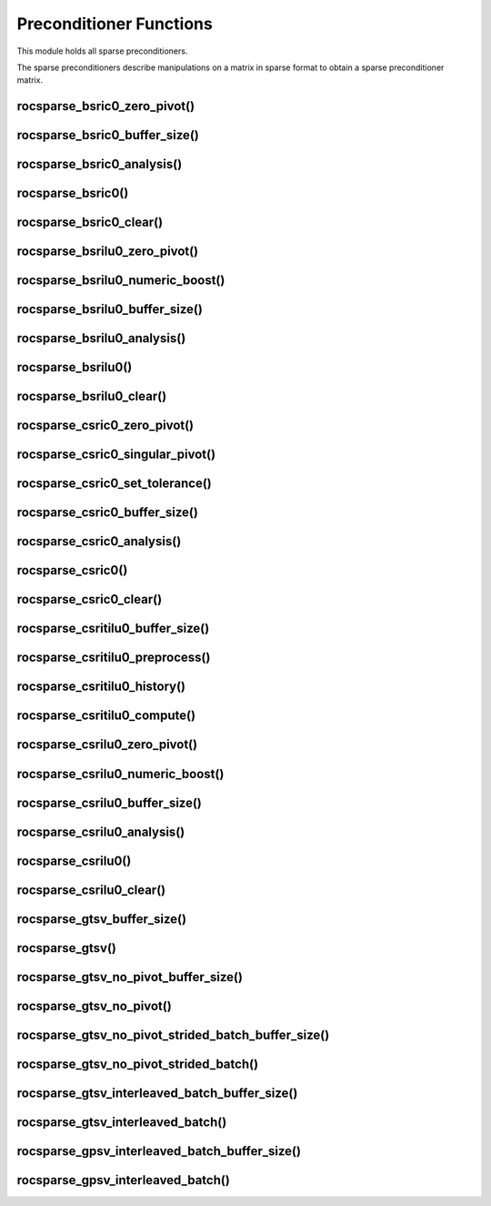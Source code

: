 .. _rocsparse_precond_functions_:

Preconditioner Functions
========================

This module holds all sparse preconditioners.

The sparse preconditioners describe manipulations on a matrix in sparse format to obtain a sparse preconditioner matrix.

rocsparse_bsric0_zero_pivot()
-----------------------------

.. doxygenfunction:: rocsparse_bsric0_zero_pivot

rocsparse_bsric0_buffer_size()
------------------------------

.. doxygenfunction:: rocsparse_sbsric0_buffer_size
  :outline:
.. doxygenfunction:: rocsparse_dbsric0_buffer_size
  :outline:
.. doxygenfunction:: rocsparse_cbsric0_buffer_size
  :outline:
.. doxygenfunction:: rocsparse_zbsric0_buffer_size

rocsparse_bsric0_analysis()
---------------------------

.. doxygenfunction:: rocsparse_sbsric0_analysis
  :outline:
.. doxygenfunction:: rocsparse_dbsric0_analysis
  :outline:
.. doxygenfunction:: rocsparse_cbsric0_analysis
  :outline:
.. doxygenfunction:: rocsparse_zbsric0_analysis

rocsparse_bsric0()
------------------

.. doxygenfunction:: rocsparse_sbsric0
  :outline:
.. doxygenfunction:: rocsparse_dbsric0
  :outline:
.. doxygenfunction:: rocsparse_cbsric0
  :outline:
.. doxygenfunction:: rocsparse_zbsric0

rocsparse_bsric0_clear()
------------------------

.. doxygenfunction:: rocsparse_bsric0_clear

rocsparse_bsrilu0_zero_pivot()
------------------------------

.. doxygenfunction:: rocsparse_bsrilu0_zero_pivot

rocsparse_bsrilu0_numeric_boost()
---------------------------------

.. doxygenfunction:: rocsparse_sbsrilu0_numeric_boost
  :outline:
.. doxygenfunction:: rocsparse_dbsrilu0_numeric_boost
  :outline:
.. doxygenfunction:: rocsparse_cbsrilu0_numeric_boost
  :outline:
.. doxygenfunction:: rocsparse_zbsrilu0_numeric_boost

rocsparse_bsrilu0_buffer_size()
-------------------------------

.. doxygenfunction:: rocsparse_sbsrilu0_buffer_size
  :outline:
.. doxygenfunction:: rocsparse_dbsrilu0_buffer_size
  :outline:
.. doxygenfunction:: rocsparse_cbsrilu0_buffer_size
  :outline:
.. doxygenfunction:: rocsparse_zbsrilu0_buffer_size

rocsparse_bsrilu0_analysis()
----------------------------

.. doxygenfunction:: rocsparse_sbsrilu0_analysis
  :outline:
.. doxygenfunction:: rocsparse_dbsrilu0_analysis
  :outline:
.. doxygenfunction:: rocsparse_cbsrilu0_analysis
  :outline:
.. doxygenfunction:: rocsparse_zbsrilu0_analysis

rocsparse_bsrilu0()
-------------------

.. doxygenfunction:: rocsparse_sbsrilu0
  :outline:
.. doxygenfunction:: rocsparse_dbsrilu0
  :outline:
.. doxygenfunction:: rocsparse_cbsrilu0
  :outline:
.. doxygenfunction:: rocsparse_zbsrilu0

rocsparse_bsrilu0_clear()
-------------------------

.. doxygenfunction:: rocsparse_bsrilu0_clear

rocsparse_csric0_zero_pivot()
-----------------------------

.. doxygenfunction:: rocsparse_csric0_zero_pivot

rocsparse_csric0_singular_pivot()
-----------------------------

.. doxygenfunction:: rocsparse_csric0_singular_pivot

rocsparse_csric0_set_tolerance()
-----------------------------

.. doxygenfunction:: rocsparse_csric0_set_tolerance

rocsparse_csric0_buffer_size()
------------------------------

.. doxygenfunction:: rocsparse_scsric0_buffer_size
  :outline:
.. doxygenfunction:: rocsparse_dcsric0_buffer_size
  :outline:
.. doxygenfunction:: rocsparse_ccsric0_buffer_size
  :outline:
.. doxygenfunction:: rocsparse_zcsric0_buffer_size

rocsparse_csric0_analysis()
---------------------------

.. doxygenfunction:: rocsparse_scsric0_analysis
  :outline:
.. doxygenfunction:: rocsparse_dcsric0_analysis
  :outline:
.. doxygenfunction:: rocsparse_ccsric0_analysis
  :outline:
.. doxygenfunction:: rocsparse_zcsric0_analysis

rocsparse_csric0()
------------------

.. doxygenfunction:: rocsparse_scsric0
  :outline:
.. doxygenfunction:: rocsparse_dcsric0
  :outline:
.. doxygenfunction:: rocsparse_ccsric0
  :outline:
.. doxygenfunction:: rocsparse_zcsric0

rocsparse_csric0_clear()
------------------------

.. doxygenfunction:: rocsparse_csric0_clear

rocsparse_csritilu0_buffer_size()
---------------------------------

.. doxygenfunction:: rocsparse_csritilu0_buffer_size

rocsparse_csritilu0_preprocess()
--------------------------------

.. doxygenfunction:: rocsparse_csritilu0_preprocess

rocsparse_csritilu0_history()
-----------------------------

.. doxygenfunction:: rocsparse_scsritilu0_history
  :outline:
.. doxygenfunction:: rocsparse_dcsritilu0_history
  :outline:
.. doxygenfunction:: rocsparse_ccsritilu0_history
  :outline:
.. doxygenfunction:: rocsparse_zcsritilu0_history


rocsparse_csritilu0_compute()
-----------------------------

.. doxygenfunction:: rocsparse_scsritilu0_compute
  :outline:
.. doxygenfunction:: rocsparse_dcsritilu0_compute
  :outline:
.. doxygenfunction:: rocsparse_ccsritilu0_compute
  :outline:
.. doxygenfunction:: rocsparse_zcsritilu0_compute


rocsparse_csrilu0_zero_pivot()
------------------------------

.. doxygenfunction:: rocsparse_csrilu0_zero_pivot

rocsparse_csrilu0_numeric_boost()
---------------------------------

.. doxygenfunction:: rocsparse_scsrilu0_numeric_boost
  :outline:
.. doxygenfunction:: rocsparse_dcsrilu0_numeric_boost
  :outline:
.. doxygenfunction:: rocsparse_ccsrilu0_numeric_boost
  :outline:
.. doxygenfunction:: rocsparse_zcsrilu0_numeric_boost

rocsparse_csrilu0_buffer_size()
-------------------------------

.. doxygenfunction:: rocsparse_scsrilu0_buffer_size
  :outline:
.. doxygenfunction:: rocsparse_dcsrilu0_buffer_size
  :outline:
.. doxygenfunction:: rocsparse_ccsrilu0_buffer_size
  :outline:
.. doxygenfunction:: rocsparse_zcsrilu0_buffer_size

rocsparse_csrilu0_analysis()
----------------------------

.. doxygenfunction:: rocsparse_scsrilu0_analysis
  :outline:
.. doxygenfunction:: rocsparse_dcsrilu0_analysis
  :outline:
.. doxygenfunction:: rocsparse_ccsrilu0_analysis
  :outline:
.. doxygenfunction:: rocsparse_zcsrilu0_analysis

rocsparse_csrilu0()
-------------------

.. doxygenfunction:: rocsparse_scsrilu0
  :outline:
.. doxygenfunction:: rocsparse_dcsrilu0
  :outline:
.. doxygenfunction:: rocsparse_ccsrilu0
  :outline:
.. doxygenfunction:: rocsparse_zcsrilu0

rocsparse_csrilu0_clear()
-------------------------

.. doxygenfunction:: rocsparse_csrilu0_clear

rocsparse_gtsv_buffer_size()
----------------------------

.. doxygenfunction:: rocsparse_sgtsv_buffer_size
  :outline:
.. doxygenfunction:: rocsparse_dgtsv_buffer_size
  :outline:
.. doxygenfunction:: rocsparse_cgtsv_buffer_size
  :outline:
.. doxygenfunction:: rocsparse_zgtsv_buffer_size

rocsparse_gtsv()
----------------

.. doxygenfunction:: rocsparse_sgtsv
  :outline:
.. doxygenfunction:: rocsparse_dgtsv
  :outline:
.. doxygenfunction:: rocsparse_cgtsv
  :outline:
.. doxygenfunction:: rocsparse_zgtsv

rocsparse_gtsv_no_pivot_buffer_size()
-------------------------------------

.. doxygenfunction:: rocsparse_sgtsv_no_pivot_buffer_size
  :outline:
.. doxygenfunction:: rocsparse_dgtsv_no_pivot_buffer_size
  :outline:
.. doxygenfunction:: rocsparse_cgtsv_no_pivot_buffer_size
  :outline:
.. doxygenfunction:: rocsparse_zgtsv_no_pivot_buffer_size

rocsparse_gtsv_no_pivot()
-------------------------

.. doxygenfunction:: rocsparse_sgtsv_no_pivot
  :outline:
.. doxygenfunction:: rocsparse_dgtsv_no_pivot
  :outline:
.. doxygenfunction:: rocsparse_cgtsv_no_pivot
  :outline:
.. doxygenfunction:: rocsparse_zgtsv_no_pivot

rocsparse_gtsv_no_pivot_strided_batch_buffer_size()
---------------------------------------------------

.. doxygenfunction:: rocsparse_sgtsv_no_pivot_strided_batch_buffer_size
  :outline:
.. doxygenfunction:: rocsparse_dgtsv_no_pivot_strided_batch_buffer_size
  :outline:
.. doxygenfunction:: rocsparse_cgtsv_no_pivot_strided_batch_buffer_size
  :outline:
.. doxygenfunction:: rocsparse_zgtsv_no_pivot_strided_batch_buffer_size

rocsparse_gtsv_no_pivot_strided_batch()
---------------------------------------

.. doxygenfunction:: rocsparse_sgtsv_no_pivot_strided_batch
  :outline:
.. doxygenfunction:: rocsparse_dgtsv_no_pivot_strided_batch
  :outline:
.. doxygenfunction:: rocsparse_cgtsv_no_pivot_strided_batch
  :outline:
.. doxygenfunction:: rocsparse_zgtsv_no_pivot_strided_batch

rocsparse_gtsv_interleaved_batch_buffer_size()
----------------------------------------------

.. doxygenfunction:: rocsparse_sgtsv_interleaved_batch_buffer_size
  :outline:
.. doxygenfunction:: rocsparse_dgtsv_interleaved_batch_buffer_size
  :outline:
.. doxygenfunction:: rocsparse_cgtsv_interleaved_batch_buffer_size
  :outline:
.. doxygenfunction:: rocsparse_zgtsv_interleaved_batch_buffer_size

rocsparse_gtsv_interleaved_batch()
----------------------------------

.. doxygenfunction:: rocsparse_sgtsv_interleaved_batch
  :outline:
.. doxygenfunction:: rocsparse_dgtsv_interleaved_batch
  :outline:
.. doxygenfunction:: rocsparse_cgtsv_interleaved_batch
  :outline:
.. doxygenfunction:: rocsparse_zgtsv_interleaved_batch

rocsparse_gpsv_interleaved_batch_buffer_size()
----------------------------------------------

.. doxygenfunction:: rocsparse_sgpsv_interleaved_batch_buffer_size
  :outline:
.. doxygenfunction:: rocsparse_dgpsv_interleaved_batch_buffer_size
  :outline:
.. doxygenfunction:: rocsparse_cgpsv_interleaved_batch_buffer_size
  :outline:
.. doxygenfunction:: rocsparse_zgpsv_interleaved_batch_buffer_size

rocsparse_gpsv_interleaved_batch()
----------------------------------

.. doxygenfunction:: rocsparse_sgpsv_interleaved_batch
  :outline:
.. doxygenfunction:: rocsparse_dgpsv_interleaved_batch
  :outline:
.. doxygenfunction:: rocsparse_cgpsv_interleaved_batch
  :outline:
.. doxygenfunction:: rocsparse_zgpsv_interleaved_batch
